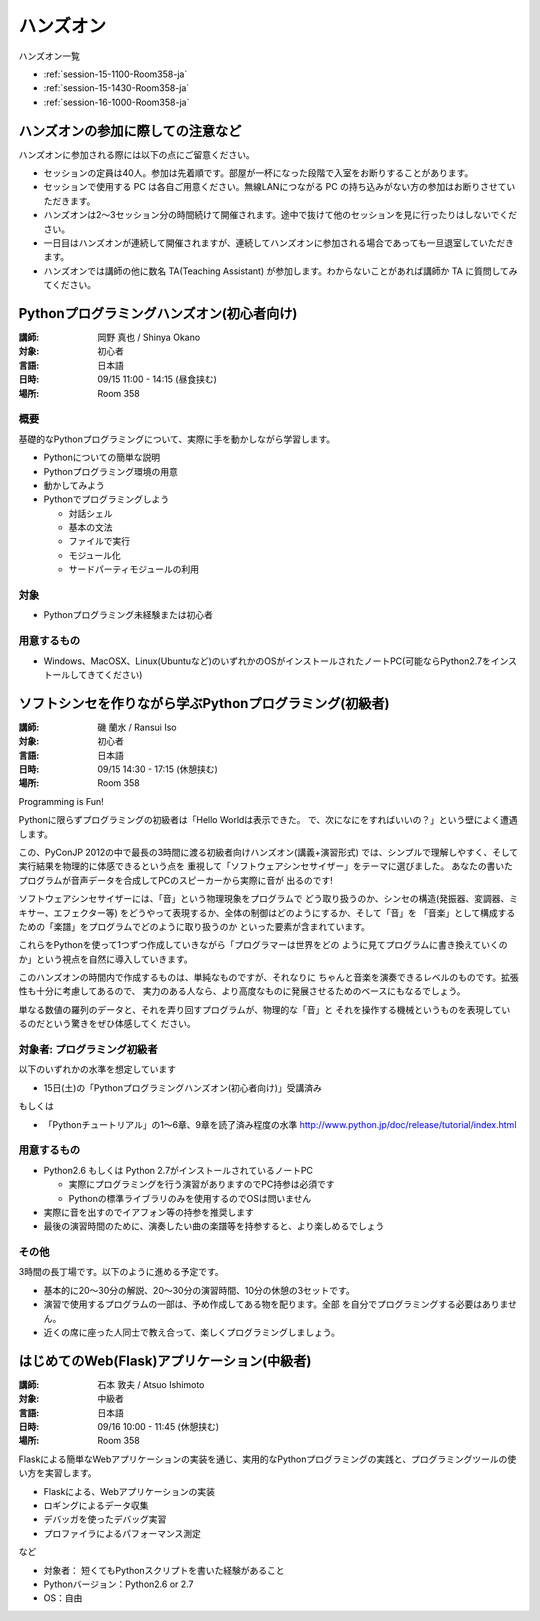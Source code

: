 ==========
ハンズオン
==========

ハンズオン一覧

* :ref:`session-15-1100-Room358-ja`
* :ref:`session-15-1430-Room358-ja`
* :ref:`session-16-1000-Room358-ja`


.. _handson-notify:

ハンズオンの参加に際しての注意など
==================================

ハンズオンに参加される際には以下の点にご留意ください。

- セッションの定員は40人。参加は先着順です。部屋が一杯になった段階で入室をお断りすることがあります。
- セッションで使用する PC は各自ご用意ください。無線LANにつながる PC の持ち込みがない方の参加はお断りさせていただきます。
- ハンズオンは2〜3セッション分の時間続けて開催されます。途中で抜けて他のセッションを見に行ったりはしないでください。
- 一日目はハンズオンが連続して開催されますが、連続してハンズオンに参加される場合であっても一旦退室していただきます。
- ハンズオンでは講師の他に数名 TA(Teaching Assistant) が参加します。わからないことがあれば講師か TA に質問してみてください。


.. _session-15-1100-Room358-ja:
.. _session-15-1330-Room358-ja:


Pythonプログラミングハンズオン(初心者向け)
==========================================

:講師: 岡野 真也 / Shinya Okano
:対象: 初心者
:言語: 日本語
:日時: 09/15 11:00 - 14:15 (昼食挟む)
:場所: Room 358

概要
----

基礎的なPythonプログラミングについて、実際に手を動かしながら学習します。

* Pythonについての簡単な説明
* Pythonプログラミング環境の用意
* 動かしてみよう
* Pythonでプログラミングしよう

  * 対話シェル
  * 基本の文法
  * ファイルで実行
  * モジュール化
  * サードパーティモジュールの利用

対象
----

* Pythonプログラミング未経験または初心者

用意するもの
------------

* Windows、MacOSX、Linux(Ubuntuなど)のいずれかのOSがインストールされたノートPC(可能ならPython2.7をインストールしてきてください)


.. _session-15-1430-Room358-ja:
.. _session-15-1530-Room358-ja:
.. _session-15-1630-Room358-ja:

ソフトシンセを作りながら学ぶPythonプログラミング(初級者)
========================================================

:講師: 磯 蘭水 / Ransui Iso
:対象: 初心者
:言語: 日本語
:日時: 09/15 14:30 - 17:15 (休憩挟む)
:場所: Room 358


Programming is Fun!

Pythonに限らずプログラミングの初級者は「Hello Worldは表示できた。
で、次になにをすればいいの？」という壁によく遭遇します。

この、PyConJP 2012の中で最長の3時間に渡る初級者向けハンズオン(講義+演習形式)
では、シンプルで理解しやすく、そして実行結果を物理的に体感できるという点を
重視して「ソフトウェアシンセサイザー」をテーマに選びました。
あなたの書いたプログラムが音声データを合成してPCのスピーカーから実際に音が
出るのです!

ソフトウェアシンセサイザーには、「音」という物理現象をプログラムで
どう取り扱うのか、シンセの構造(発振器、変調器、ミキサー、エフェクター等)
をどうやって表現するか、全体の制御はどのようにするか、そして「音」を
「音楽」として構成するための「楽譜」をプログラムでどのように取り扱うのか
といった要素が含まれています。

これらをPythonを使って1つずつ作成していきながら「プログラマーは世界をどの
ように見てプログラムに書き換えていくのか」という視点を自然に導入していきます。

このハンズオンの時間内で作成するものは、単純なものですが、それなりに
ちゃんと音楽を演奏できるレベルのものです。拡張性も十分に考慮してあるので、
実力のある人なら、より高度なものに発展させるためのベースにもなるでしょう。

単なる数値の羅列のデータと、それを弄り回すプログラムが、物理的な「音」と
それを操作する機械というものを表現しているのだという驚きをぜひ体感してく
ださい。

対象者: プログラミング初級者
-----------------------------

以下のいずれかの水準を想定しています

- 15日(土)の「Pythonプログラミングハンズオン(初心者向け)」受講済み

もしくは

- 「Pythonチュートリアル」の1～6章、9章を読了済み程度の水準
  http://www.python.jp/doc/release/tutorial/index.html


用意するもの
-------------

* Python2.6 もしくは Python 2.7がインストールされているノートPC

  * 実際にプログラミングを行う演習がありますのでPC持参は必須です
  * Pythonの標準ライブラリのみを使用するのでOSは問いません

* 実際に音を出すのでイアフォン等の持参を推奨します
* 最後の演習時間のために、演奏したい曲の楽譜等を持参すると、より楽しめるでしょう


その他
--------

3時間の長丁場です。以下のように進める予定です。

* 基本的に20～30分の解説、20～30分の演習時間、10分の休憩の3セットです。

* 演習で使用するプログラムの一部は、予め作成してある物を配ります。全部
  を自分でプログラミングする必要はありません。

* 近くの席に座った人同士で教え合って、楽しくプログラミングしましょう。



.. _session-16-1000-Room358-ja:
.. _session-16-1100-Room358-ja:

はじめてのWeb(Flask)アプリケーション(中級者)
============================================

:講師: 石本 敦夫 / Atsuo Ishimoto
:対象: 中級者
:言語: 日本語
:日時: 09/16 10:00 - 11:45 (休憩挟む)
:場所: Room 358

Flaskによる簡単なWebアプリケーションの実装を通じ、実用的なPythonプログラミングの実践と、プログラミングツールの使い方を実習します。

* Flaskによる、Webアプリケーションの実装
* ロギングによるデータ収集
* デバッガを使ったデバッグ実習
* プロファイラによるパフォーマンス測定

など

* 対象者： 短くてもPythonスクリプトを書いた経験があること
* Pythonバージョン：Python2.6 or 2.7
* OS：自由
